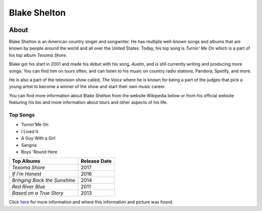 Blake Shelton
=============

.. image:: blake.jpg
    :width: 30%


About
-----

Blake Shelton is an American country singer and songwriter.
He has multiple well-known songs and albums that are known by people
around the world and all over the United States. Today, his top song is
*Turnin' Me On* which is a part of his top album *Texoma Shore*. 

Blake got his start in 2001 and made his debut with his song, *Austin*,
and is still currently writing and producing more songs. You can find him
on tours often, and can listen to his music on country radio stations, Pandora,
Spotify, and more. 

He is also a part of the television show called, *The Voice* where
he is known for being a part of the judges that pick a young artist to become
a winner of the show and start their own music career. 

You can find more information about Blake Shelton from the website Wikipedia
below or from his official website featuring his bio and more information
about tours and other aspects of his life.

Top Songs
~~~~~~~~~
* Turnin'Me On 
* I Lived It 
* A Guy With a Girl
* Sangria  
* Boys 'Round Here 

============================= =================
**Top Albums**                 **Release Date**
============================= =================
*Texoma Shore*                    2017
*If I'm Honest*                   2016
*Bringing Back the Sunshine*      2014
*Red River Blue*                  2011
*Based on a True Story*           2013
============================= =================

Click `here <https://en.wikipedia.org/wiki/Blake_Shelton>`_ for more 
information and where this information and picture was found.
